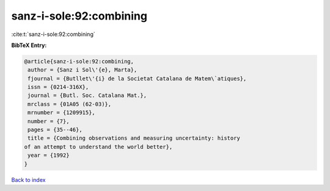 sanz-i-sole:92:combining
========================

:cite:t:`sanz-i-sole:92:combining`

**BibTeX Entry:**

.. code-block:: bibtex

   @article{sanz-i-sole:92:combining,
    author = {Sanz i Sol\'{e}, Marta},
    fjournal = {Butllet\'{i} de la Societat Catalana de Matem\`atiques},
    issn = {0214-316X},
    journal = {Butl. Soc. Catalana Mat.},
    mrclass = {01A05 (62-03)},
    mrnumber = {1209915},
    number = {7},
    pages = {35--46},
    title = {Combining observations and measuring uncertainty: history
   of an attempt to understand the world better},
    year = {1992}
   }

`Back to index <../By-Cite-Keys.html>`_
